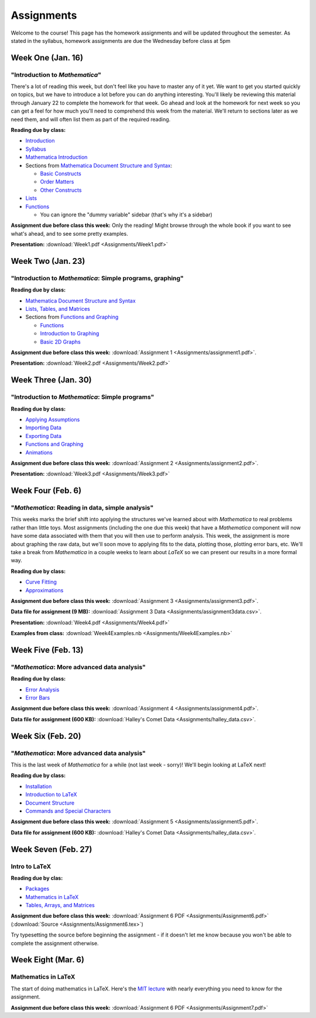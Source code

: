 Assignments
:::::::::::
Welcome to the course! This page has the homework assignments and will be updated
throughout the semester. As stated in the syllabus, homework assignments are due
the Wednesday before class at 5pm

Week One (Jan. 16)
==================
"Introduction to *Mathematica*"
-------------------------------
There's a lot of reading this week, but don't feel like you have to master any of it
yet. We want to get you started quickly on topics, but we have to introduce a lot
before you can do anything interesting. You'll likely be reviewing this material through
January 22 to complete the homework for that week. Go ahead and look at the homework
for next week so you can get a feel for how much you'll need to comprehend this week
from the material. We'll return to sections later as we need them, and will often
list them as part of the required reading.

**Reading due by class:**

- `Introduction <intro.html>`_
- `Syllabus <syllabus.html>`_
- `Mathematica Introduction <Mathematica/mathematica.html>`_
- Sections from `Mathematica Document Structure and Syntax <Mathematica/structure.html>`_:

  - `Basic Constructs <Mathematica/structure.html#basic-constructs>`_
  - `Order Matters <Mathematica/structure.html#order-matters>`_
  - `Other Constructs <Mathematica/structure.html#other-constructs>`_
- `Lists <Mathematica/lists.html#lists>`_
- `Functions <Mathematica/functions_graphs.html#functions>`_
  
  - You can ignore the "dummy variable" sidebar (that's why it's a sidebar)

**Assignment due before class this week:** Only the reading! Might browse through the whole book
if you want to see what's ahead, and to see some pretty examples.

**Presentation:** :download:`Week1.pdf <Assignments/Week1.pdf>`

Week Two (Jan. 23)
==================
"Introduction to *Mathematica*: Simple programs, graphing"
----------------------------------------------------------

**Reading due by class:**

- `Mathematica Document Structure and Syntax <Mathematica/structure.html>`_
- `Lists, Tables, and Matrices <Mathematica/lists.html#lists-tables-and-matrices>`_
- Sections from `Functions and Graphing <Mathematica/functions_graphs.html>`_

  - `Functions <Mathematica/functions_graphs.html#functions>`_
  - `Introduction to Graphing <Mathematica/functions_graphs.html#introduction-to-graphing>`_
  - `Basic 2D Graphs <Mathematica/functions_graphs.html#basic-2d-graphs>`_

**Assignment due before class this week:** :download:`Assignment 1 <Assignments/assignment1.pdf>`.

**Presentation:** :download:`Week2.pdf <Assignments/Week2.pdf>`

Week Three (Jan. 30)
====================
"Introduction to *Mathematica*: Simple programs"
------------------------------------------------

**Reading due by class:**

- `Applying Assumptions <Mathematica/assumptions.html>`_
- `Importing Data <Mathematica/import.html>`_
- `Exporting Data <Mathematica/export.html>`_
- `Functions and Graphing <Mathematica/functions_graphs.html>`_
- `Animations <Mathematica/animations.html>`_


**Assignment due before class this week:** :download:`Assignment 2 <Assignments/assignment2.pdf>`.

**Presentation:** :download:`Week3.pdf <Assignments/Week3.pdf>`

Week Four (Feb. 6)
===================
"*Mathematica*: Reading in data, simple analysis"
-------------------------------------------------

This weeks marks the brief shift into applying the structures we've learned about with
*Mathematica* to real problems rather than little toys. Most assignments (including the
one due this week) that have a *Mathematica* component will now have some data associated with
them that you will then use to perform analysis. This week, the assignment is more about graphing
the raw data, but we'll soon move to applying fits to the data, plotting those, plotting
error bars, etc. We'll take a break from *Mathematica* in a couple weeks to learn about
*LaTeX* so we can present our results in a more formal way.

**Reading due by class:**

- `Curve Fitting <Analysis/curve_fit.html>`_
- `Approximations <Analysis/approximations.html>`_

**Assignment due before class this week:** :download:`Assignment 3 <Assignments/assignment3.pdf>`.

**Data file for assignment (9 MB):** :download:`Assignment 3 Data <Assignments/assignment3data.csv>`.

**Presentation:** :download:`Week4.pdf <Assignments/Week4.pdf>`

**Examples from class:** :download:`Week4Examples.nb <Assignments/Week4Examples.nb>`


Week Five (Feb. 13)
===================
"*Mathematica*: More advanced data analysis"
-------------------------------------------------

**Reading due by class:**

- `Error Analysis <Analysis/error.html>`_
- `Error Bars <Mathematica/functions_graphs.html#error-bars>`_

**Assignment due before class this week:** :download:`Assignment 4 <Assignments/assignment4.pdf>`.

**Data file for assignment (600 KB):** :download:`Halley's Comet Data <Assignments/halley_data.csv>`.

Week Six (Feb. 20)
==================
"*Mathematica*: More advanced data analysis"
-------------------------------------------------

This is the last week of *Mathematica* for a while (not last week - sorry)! We'll begin looking at LaTeX next!

**Reading due by class:**

- `Installation <LaTeX/installation.html>`_
- `Introduction to LaTeX <LaTeX/latex.html>`_
- `Document Structure <LaTeX/docstructure.html>`_
- `Commands and Special Characters <LaTeX/commands.html>`_

**Assignment due before class this week:** :download:`Assignment 5 <Assignments/assignment5.pdf>`.

**Data file for assignment (600 KB):** :download:`Halley's Comet Data <Assignments/halley_data.csv>`.

Week Seven (Feb. 27)
====================
Intro to LaTeX
--------------

**Reading due by clas:**

- `Packages <LaTeX/packages.html>`_
- `Mathematics in LaTeX <LaTeX/math.html>`_
- `Tables, Arrays, and Matrices <LaTeX/tables.html>`_

**Assignment due before class this week:** :download:`Assignment 6 PDF <Assignments/Assignment6.pdf>` (:download:`Source <Assignments/Assignment6.tex>`)

Try typesetting the source before beginning the assignment - if it doesn't let me know because you won't be able to complete the assignment otherwise.


Week Eight (Mar. 6)
====================
Mathematics in LaTeX
--------------------

The start of doing mathematics in LaTeX. Here's the `MIT lecture <http://web.mit.edu/rsi/www/pdfs/advmath.pdf>`__ with nearly everything you need to know for the assignment.


**Assignment due before class this week:** :download:`Assignment 6 PDF <Assignments/Assignment7.pdf>`










